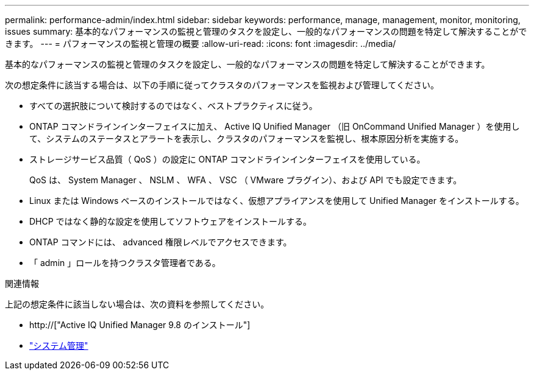 ---
permalink: performance-admin/index.html 
sidebar: sidebar 
keywords: performance, manage, management, monitor, monitoring, issues 
summary: 基本的なパフォーマンスの監視と管理のタスクを設定し、一般的なパフォーマンスの問題を特定して解決することができます。 
---
= パフォーマンスの監視と管理の概要
:allow-uri-read: 
:icons: font
:imagesdir: ../media/


[role="lead"]
基本的なパフォーマンスの監視と管理のタスクを設定し、一般的なパフォーマンスの問題を特定して解決することができます。

次の想定条件に該当する場合は、以下の手順に従ってクラスタのパフォーマンスを監視および管理してください。

* すべての選択肢について検討するのではなく、ベストプラクティスに従う。
* ONTAP コマンドラインインターフェイスに加え、 Active IQ Unified Manager （旧 OnCommand Unified Manager ）を使用して、システムのステータスとアラートを表示し、クラスタのパフォーマンスを監視し、根本原因分析を実施する。
* ストレージサービス品質（ QoS ）の設定に ONTAP コマンドラインインターフェイスを使用している。
+
QoS は、 System Manager 、 NSLM 、 WFA 、 VSC （ VMware プラグイン）、および API でも設定できます。

* Linux または Windows ベースのインストールではなく、仮想アプライアンスを使用して Unified Manager をインストールする。
* DHCP ではなく静的な設定を使用してソフトウェアをインストールする。
* ONTAP コマンドには、 advanced 権限レベルでアクセスできます。
* 「 admin 」ロールを持つクラスタ管理者である。


.関連情報
上記の想定条件に該当しない場合は、次の資料を参照してください。

* http://["Active IQ Unified Manager 9.8 のインストール"]
* link:../system-admin/index.html["システム管理"]

